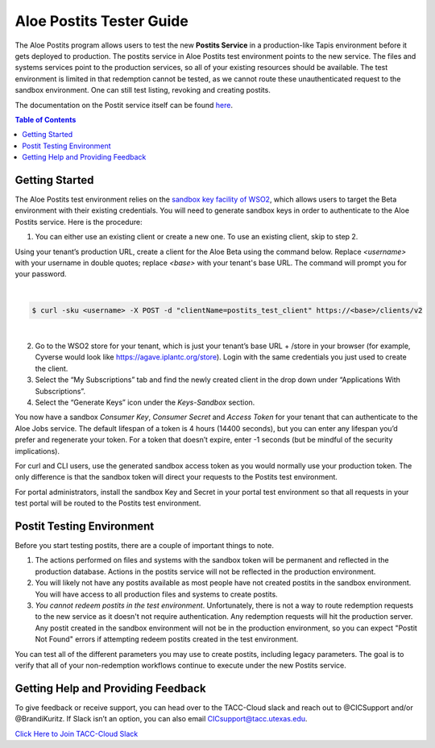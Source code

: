 .. role:: raw-html-m2r(raw)
   :format: html
   

Aloe Postits Tester Guide
=========================

The Aloe Postits program allows users to test the new **Postits Service** in a production-like Tapis environment before it gets deployed to production. The postits service in Aloe Postits test environment points to the new service. The files and systems services point to the production services, so all of your existing resources should be available. The test environment is limited in that redemption cannot be tested, 
as we cannot route these unauthenticated request to the sandbox environment. One can still test listing, revoking and creating postits. 

The documentation on the Postit service itself can be found `here <https://tacc-cloud.readthedocs.io/projects/agave/en/latest/agave/guides/postits/introduction.html>`_.


.. contents:: Table of Contents

Getting Started
---------------

The Aloe Postits test environment relies on the `sandbox key facility of WSO2 <https://docs.wso2.com/display/AM170/Maintaining+Separate+Production+and+Sandbox+Gateways>`_, which allows users to target the Beta environment with their existing credentials. You will need to generate sandbox keys in order to authenticate to the Aloe Postits service.  Here is the procedure: 

1.	You can either use an existing client or create a new one. To use an existing client, skip to step 2. 

Using your tenant’s production URL, create a client for the Aloe Beta using the command below.  Replace *<username>* with your username in double quotes; replace *<base>* with your tenant's base URL. The command will prompt you for your password. 
 
|
.. code-block:: plaintext

        $ curl -sku <username> -X POST -d "clientName=postits_test_client" https://<base>/clients/v2
| 
   
2.	Go to the WSO2 store for your tenant, which is just your tenant’s base URL + /store in your browser (for example, Cyverse would look like https://agave.iplantc.org/store). Login with the same credentials you just used to create the client.
 
3.	Select the “My Subscriptions” tab and find the newly created client in the drop down under “Applications With Subscriptions”.

4.	Select the “Generate Keys” icon under the *Keys-Sandbox* section.

You now have a sandbox *Consumer Key*, *Consumer Secret* and *Access Token* for your tenant that can authenticate to the Aloe Jobs service. The default lifespan of a token is 4 hours (14400 seconds), but you can enter any lifespan you’d prefer and regenerate your token. For a token that doesn’t expire, enter -1 seconds (but be mindful of the security implications). 

For curl and CLI users, use the generated sandbox access token as you would normally use your production token. The only difference is that the sandbox token will direct your requests to the Postits test environment. 

For portal administrators, install the sandbox Key and Secret in your portal test environment so that all requests in your test portal will be routed to the Postits test environment. 


Postit Testing Environment
--------------------------

Before you start testing postits, there are a couple of important things to note. 

1. The actions performed on files and systems with the sandbox token will be permanent and reflected in the production database. Actions in the postits service will not be reflected in the production environment.
2. You will likely not have any postits available as most people have not created postits in the sandbox environment. You will have access to all production files and systems to create postits.
3. *You cannot redeem postits in the test environment*. Unfortunately, there is not a way to route redemption requests to the new service as it doesn't not require authentication. Any redemption requests will hit the production server. Any postit created in the sandbox environment will not be in the production environment, so you can expect "Postit Not Found" errors if attempting redeem postits created in the test environment. 

You can test all of the different parameters you may use to create postits, including legacy parameters. The goal is to verify that all of your non-redemption workflows continue to execute under the new Postits service. 


Getting Help and Providing Feedback
-----------------------------------

To give feedback or receive support, you can head over to the TACC-Cloud slack and reach out to @CICSupport and/or @BrandiKuritz. If Slack isn’t an option, you can also email CICsupport@tacc.utexas.edu.


`Click Here to Join TACC-Cloud Slack <https://join.slack.com/t/tacc-cloud/shared_invite/zt-8vqrwi01-IKZyFs~NkBN~U7n2m7JNDw>`_







